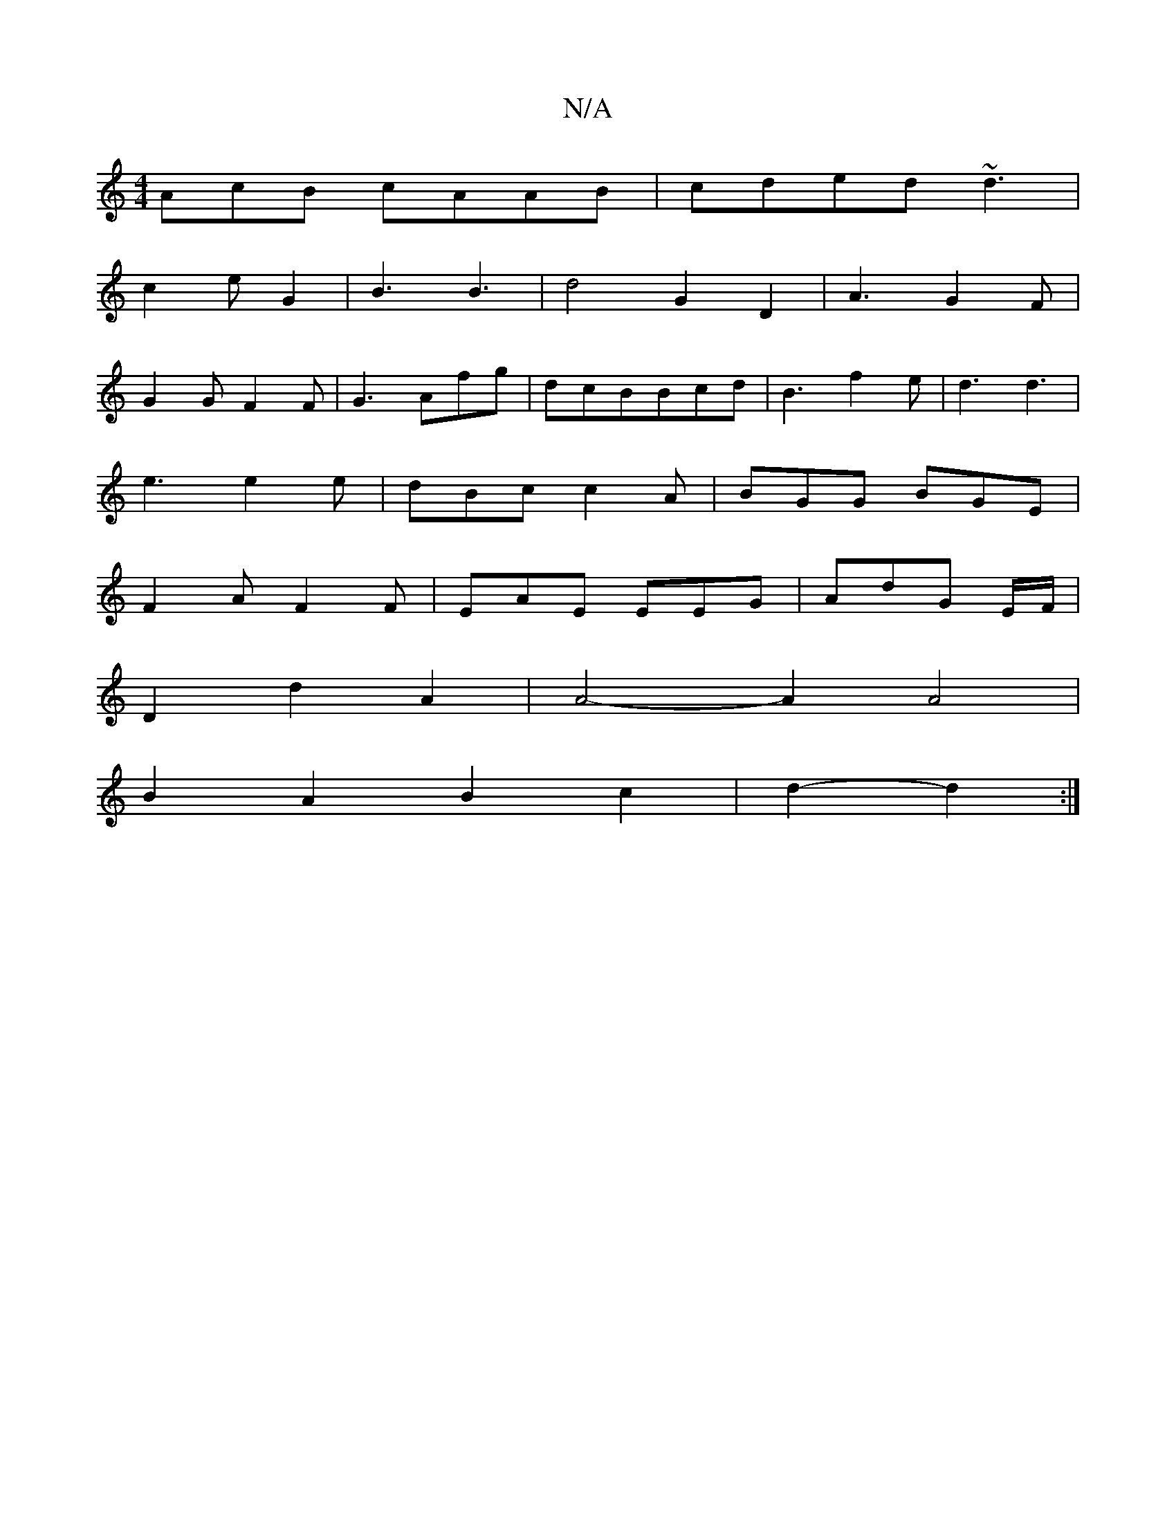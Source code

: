 X:1
T:N/A
M:4/4
R:N/A
K:Cmajor
AcB cAAB|cded ~d3 |
c2 e G2 | B3 B3|d4 G2 D2|A3 G2F|
G2GF2F|G3 Afg|dcBBcd|B3 f2e|d3 d3|
e3 e2e|dBc c2 A|BGG BGE|
F2A F2F|EAE EEG|AdG E/F/|
D2d2A2|A4- A2 A4|
B2 A2 B2 c2|d2- d2 :|

ec |: d2 BG EFGA | B